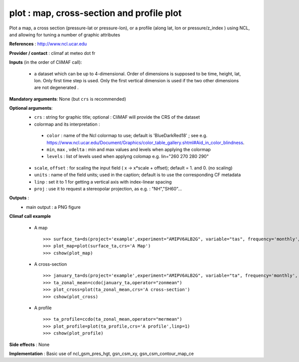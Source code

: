 plot : map, cross-section and profile plot 
-------------------------------------------------------------

Plot a map, a cross section (pressure-lat or pressure-lon), or a
profile (along lat, lon or pressure/z_index ) using NCL, and allowing for 
tuning a number of graphic attributes

**References** : http://www.ncl.ucar.edu

**Provider / contact** : climaf at meteo dot fr

**Inputs** (in the order of CliMAF call):

  - a dataset which can be up to 4-dimensional. Order of dimensions is
    supposed to be time, height, lat, lon. Only first time step is
    used. Only the first vertical dimension is used if the two other
    dimensions are not degenerated .

**Mandatory arguments**: None (but ``crs`` is recommended)

**Optional arguments**:
  - ``crs`` : string for graphic title; optional : CliMAF will provide the CRS of
    the dataset
  - colormap and its interpretation :

   - ``color`` : name of the Ncl colormap to use; default is 'BlueDarkRed18'  ; see e.g. 
     https://www.ncl.ucar.edu/Document/Graphics/color_table_gallery.shtml#Aid_in_color_blindness. 
   - ``min``, ``max`` , ``vdelta`` : min and max values and levels when applying the colormap 
   - ``levels`` : list of levels used when applyng colomap
     e.g. lin="260 270 280 290"

  - ``scale``, ``offset`` : for scaling the input field ( x -> x*scale +
    offset); default = 1. and 0. (no scaling)
  - ``units`` : name of the field units; used in the caption; default
    is to use the corresponding CF metadata
  - ``linp`` : set it to 1 for getting a vertical axis with index-linear spacing 
  - ``proj`` : use it to request a stereopolar projection, as e.g. : "NH","SH60"...

**Outputs** :
  - main output : a PNG figure

**Climaf call example** 
 
  - A map ::

     >>> surface_ta=ds(project='example',experiment="AMIPV6ALB2G", variable="tas", frequency='monthly', period="198001")
     >>> plot_map=plot(surface_ta,crs='A Map')
     >>> cshow(plot_map)

  - A cross-section ::

     >>> january_ta=ds(project='example',experiment="AMIPV6ALB2G", variable="ta", frequency='monthly', period="198001")
     >>> ta_zonal_mean=ccdo(january_ta,operator="zonmean")
     >>> plot_cross=plot(ta_zonal_mean,crs='A cross-section')
     >>> cshow(plot_cross)

  - A profile ::

     >>> ta_profile=ccdo(ta_zonal_mean,operator="mermean")
     >>> plot_profile=plot(ta_profile,crs='A profile',linp=1)
     >>> cshow(plot_profile)

**Side effects** : None

**Implementation** : Basic use of ncl_gsm_pres_hgt, gsn_csm_xy, gsn_csm_contour_map_ce

